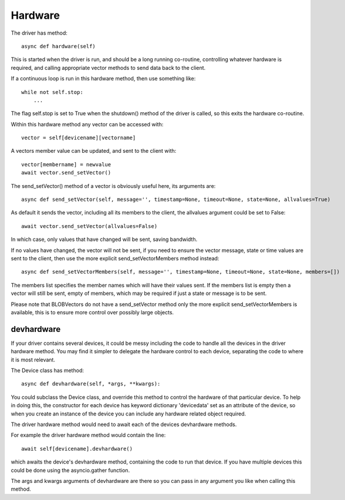 Hardware
========


The driver has method::

    async def hardware(self)

This  is started when the driver is run, and should be a long running co-routine, controlling whatever hardware is required, and calling appropriate vector methods to send data back to the client.

If a continuous loop is run in this hardware method, then use something like::

    while not self.stop:
        ...

The flag self.stop is set to True when the shutdown() method of the driver is called, so this exits the hardware co-routine.

Within this hardware method any vector can be accessed with::

    vector = self[devicename][vectorname]

A vectors member value can be updated, and sent to the client with::

     vector[membername] = newvalue
     await vector.send_setVector()

The send_setVector() method of a vector is obviously useful here, its arguments are::

    async def send_setVector(self, message='', timestamp=None, timeout=None, state=None, allvalues=True)

As default it sends the vector, including all its members to the client, the allvalues argument could be set to False::

     await vector.send_setVector(allvalues=False)

In which case, only values that have changed will be sent, saving bandwidth.

If no values have changed, the vector will not be sent, if you need to ensure the vector message, state or time values are sent to the client, then use the more explicit send_setVectorMembers method instead::

    async def send_setVectorMembers(self, message='', timestamp=None, timeout=None, state=None, members=[])

The members list specifies the member names which will have their values sent. If the members list is empty then a vector will still be sent, empty of members, which may be required if just a state or message is to be sent.

Please note that BLOBVectors do not have a send_setVector method only the more explicit send_setVectorMembers is available, this is to ensure more control over possibly large objects.


devhardware
^^^^^^^^^^^

If your driver contains several devices, it could be messy including the code to handle all the devices in the driver hardware method. You may find it simpler to delegate the hardware control to each device, separating the code to where it is most relevant.

The Device class has method::

    async def devhardware(self, *args, **kwargs):

You could subclass the Device class, and override this method to control the hardware of that particular device. To help in doing this, the constructor for each device has keyword dictionary 'devicedata' set as an attribute of the device, so when you create an instance of the device you can include any hardware related object required.

The driver hardware method would need to await each of the devices devhardware methods.

For example the driver hardware method would contain the line::

    await self[devicename].devhardware()

which awaits the device's devhardware method, containing the code to run that device. If you have multiple devices this could be done using the asyncio.gather function.

The args and kwargs arguments of devhardware are there so you can pass in any argument you like when calling this method.
